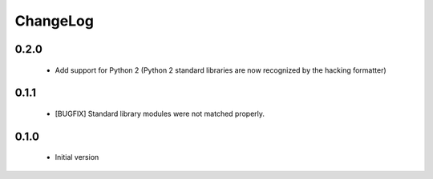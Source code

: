 ChangeLog
=========

0.2.0
-----

    * Add support for Python 2 (Python 2 standard libraries are now recognized
      by the hacking formatter)

0.1.1
-----

    * [BUGFIX] Standard library modules were not matched properly.

0.1.0
-----

    * Initial version
